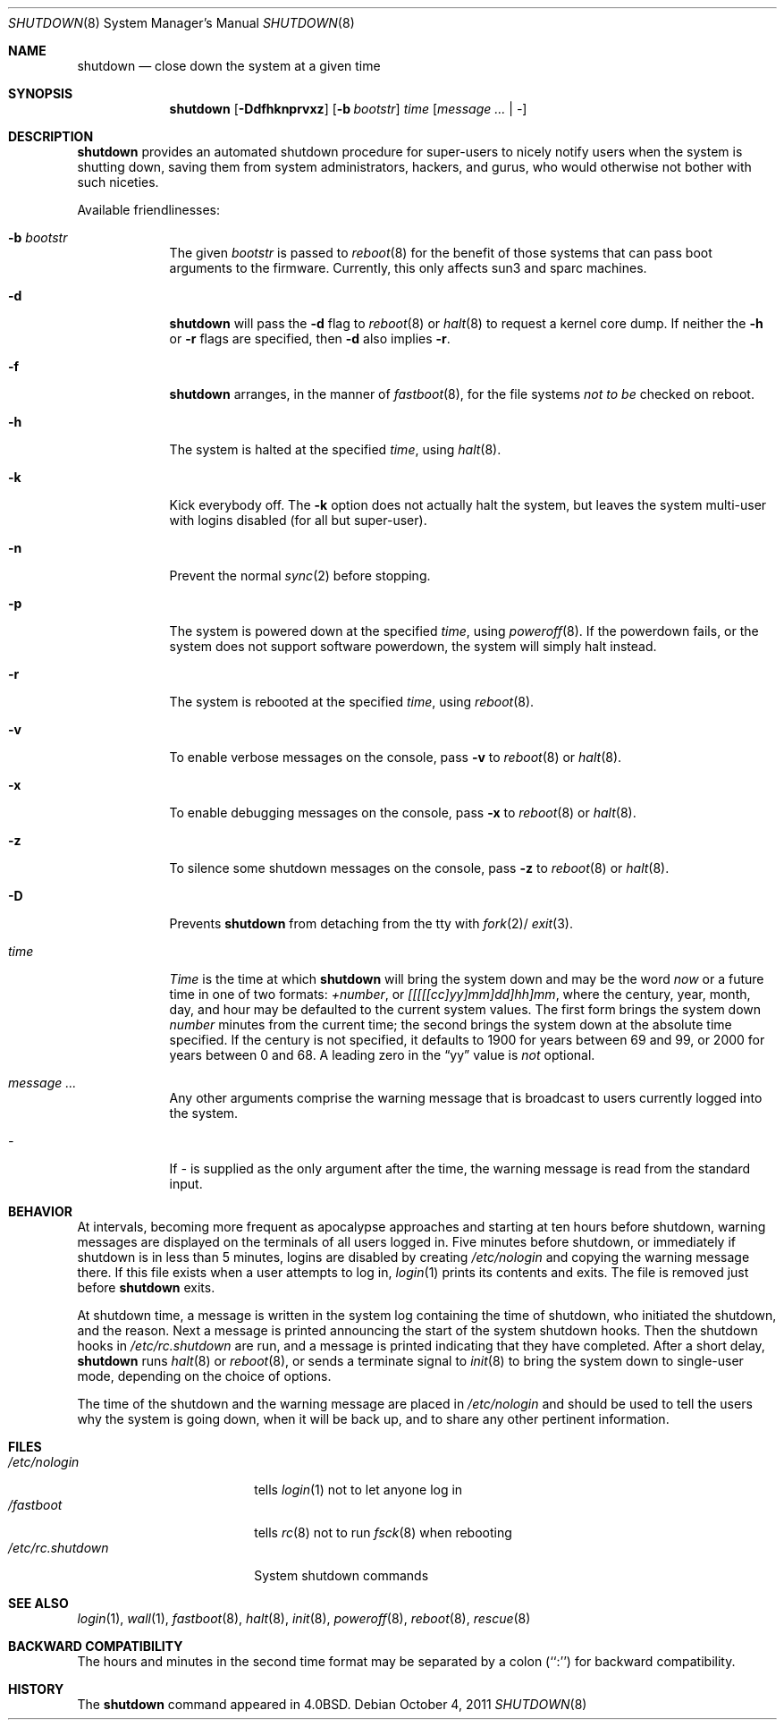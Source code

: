 .\"	$NetBSD: shutdown.8,v 1.31 2011/10/04 07:25:34 dholland Exp $
.\"
.\" Copyright (c) 1988, 1991, 1993
.\"	The Regents of the University of California.  All rights reserved.
.\"
.\" Redistribution and use in source and binary forms, with or without
.\" modification, are permitted provided that the following conditions
.\" are met:
.\" 1. Redistributions of source code must retain the above copyright
.\"    notice, this list of conditions and the following disclaimer.
.\" 2. Redistributions in binary form must reproduce the above copyright
.\"    notice, this list of conditions and the following disclaimer in the
.\"    documentation and/or other materials provided with the distribution.
.\" 3. Neither the name of the University nor the names of its contributors
.\"    may be used to endorse or promote products derived from this software
.\"    without specific prior written permission.
.\"
.\" THIS SOFTWARE IS PROVIDED BY THE REGENTS AND CONTRIBUTORS ``AS IS'' AND
.\" ANY EXPRESS OR IMPLIED WARRANTIES, INCLUDING, BUT NOT LIMITED TO, THE
.\" IMPLIED WARRANTIES OF MERCHANTABILITY AND FITNESS FOR A PARTICULAR PURPOSE
.\" ARE DISCLAIMED.  IN NO EVENT SHALL THE REGENTS OR CONTRIBUTORS BE LIABLE
.\" FOR ANY DIRECT, INDIRECT, INCIDENTAL, SPECIAL, EXEMPLARY, OR CONSEQUENTIAL
.\" DAMAGES (INCLUDING, BUT NOT LIMITED TO, PROCUREMENT OF SUBSTITUTE GOODS
.\" OR SERVICES; LOSS OF USE, DATA, OR PROFITS; OR BUSINESS INTERRUPTION)
.\" HOWEVER CAUSED AND ON ANY THEORY OF LIABILITY, WHETHER IN CONTRACT, STRICT
.\" LIABILITY, OR TORT (INCLUDING NEGLIGENCE OR OTHERWISE) ARISING IN ANY WAY
.\" OUT OF THE USE OF THIS SOFTWARE, EVEN IF ADVISED OF THE POSSIBILITY OF
.\" SUCH DAMAGE.
.\"
.\"     @(#)shutdown.8	8.2 (Berkeley) 4/27/95
.\"
.Dd October 4, 2011
.Dt SHUTDOWN 8
.Os
.Sh NAME
.Nm shutdown
.Nd close down the system at a given time
.Sh SYNOPSIS
.Nm
.Op Fl Ddfhknprvxz
.Op Fl b Ar bootstr
.Ar time
.Op Ar message ... | Ar -
.Sh DESCRIPTION
.Nm
provides an automated shutdown procedure for super-users
to nicely notify users when the system is shutting down,
saving them from system administrators, hackers, and gurus, who
would otherwise not bother with such niceties.
.Pp
Available friendlinesses:
.Bl -tag -width bootstr
.It Fl b Ar bootstr
The given
.Ar bootstr
is passed to
.Xr reboot 8
for the benefit of those systems that can pass boot arguments to the
firmware.
Currently, this only affects sun3 and sparc machines.
.It Fl d
.Nm
will pass the
.Fl d
flag to
.Xr reboot 8
or
.Xr halt 8
to request a kernel core dump.
If neither the
.Fl h
or
.Fl r
flags are specified, then
.Fl d
also implies
.Fl r .
.It Fl f
.Nm
arranges, in the manner of
.Xr fastboot 8 ,
for the file systems
.Em not to be
checked on reboot.
.It Fl h
The system is halted at the specified
.Ar time ,
using
.Xr halt 8 .
.It Fl k
Kick everybody off.
The
.Fl k
option
does not actually halt the system, but leaves the
system multi-user with logins disabled (for all but super-user).
.It Fl n
Prevent the normal
.Xr sync 2
before stopping.
.It Fl p
The system is powered down at the specified
.Ar time ,
using
.Xr poweroff 8 .
If the powerdown fails, or the system does not support software powerdown,
the system will simply halt instead.
.It Fl r
The system is rebooted at the specified
.Ar time ,
using
.Xr reboot 8 .
.It Fl v
To enable verbose messages on the console, pass
.Fl v
to
.Xr reboot 8
or
.Xr halt 8 .
.It Fl x
To enable debugging messages on the console, pass
.Fl x
to
.Xr reboot 8
or
.Xr halt 8 .
.It Fl z
To silence some shutdown messages on the console, pass
.Fl z
to
.Xr reboot 8
or
.Xr halt 8 .
.It Fl D
Prevents
.Nm
from detaching from the tty with
.Xr fork 2 Ns /
.Xr exit 3 .
.It Ar time
.Ar Time
is the time at which
.Nm
will bring the system down and
may be the word
.Ar now
or a future time in one of two formats:
.Ar +number ,
or
.Ar [[[[[cc]yy]mm]dd]hh]mm ,
where the century, year, month, day, and hour may be defaulted
to the current system values.
The first form brings the system down
.Ar number
minutes from the current time; the second brings the system down at the
absolute time specified.
If the century is not specified, it defaults to 1900 for years between 69
and 99, or 2000 for years between 0 and 68.
A leading zero in the
.Dq yy
value is
.Em not
optional.
.It Ar message ...
Any other arguments comprise the warning message that is broadcast
to users currently logged into the system.
.It Ar -
If
.Ar -
is supplied as the only argument after the time, the warning message is read
from the standard input.
.El
.Sh BEHAVIOR
.Pp
At intervals, becoming more frequent as apocalypse approaches
and starting at ten hours before shutdown, warning messages are displayed
on the terminals of all users logged in.
Five minutes before shutdown, or immediately if shutdown is in less
than 5 minutes, logins are disabled by creating
.Pa /etc/nologin
and copying the warning message there.
If this file exists when a user attempts to log in,
.Xr login 1
prints its contents and exits.
The file is removed just before
.Nm
exits.
.Pp
At shutdown time, a message is written in the system log containing the
time of shutdown, who initiated the shutdown, and the reason.
Next a message is printed announcing the start of the system shutdown hooks.
Then the shutdown hooks in
.Pa /etc/rc.shutdown
are run, and a message is printed indicating that they have completed.
After a short delay,
.Nm
runs
.Xr halt 8
or
.Xr reboot 8 ,
or sends a terminate
signal to
.Xr init 8
to bring the system down to single-user mode, depending on the choice
of options.
.Pp
The time of the shutdown and the warning message are placed in
.Pa /etc/nologin
and should be used to tell the users why the system is
going down, when it will be back up, and to share any other pertinent
information.
.Sh FILES
.Bl -tag -width /etc/rc.shutdown -compact
.It Pa /etc/nologin
tells
.Xr login 1
not to let anyone log in
.It Pa /fastboot
tells
.Xr rc 8
not to run
.Xr fsck 8
when rebooting
.It Pa /etc/rc.shutdown
System shutdown commands
.El
.Sh SEE ALSO
.Xr login 1 ,
.Xr wall 1 ,
.Xr fastboot 8 ,
.Xr halt 8 ,
.Xr init 8 ,
.Xr poweroff 8 ,
.Xr reboot 8 ,
.Xr rescue 8
.Sh BACKWARD COMPATIBILITY
The hours and minutes in the second time format may be separated by
a colon (``:'') for backward compatibility.
.Sh HISTORY
The
.Nm
command appeared in
.Bx 4.0 .
